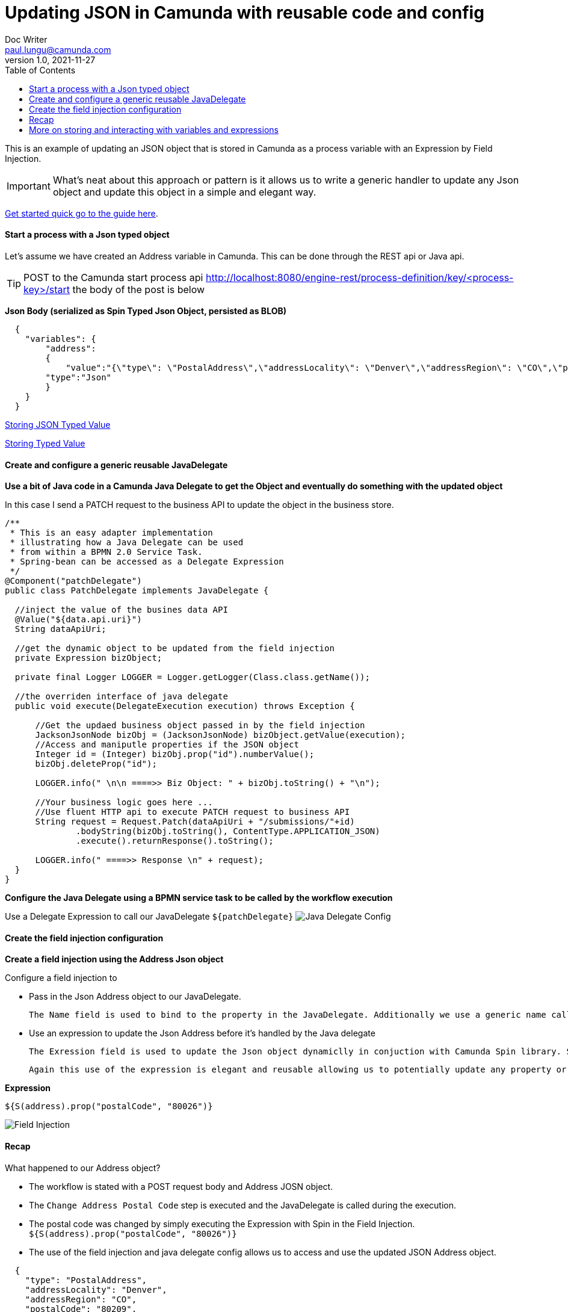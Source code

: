 = Updating JSON in Camunda with reusable code and config
Doc Writer <paul.lungu@camunda.com>
v1.0, 2021-11-27
:toc: right

//=== [[example-camunda-field-injection-json-update]] Example: Updating a Typed JSON Object Camunda variable with an expression in field injection

This is an example of updating an JSON object that is stored in Camunda as a process variable with an Expression by Field Injection.

IMPORTANT: What's neat about this approach or pattern is it allows us to write a generic handler to update any Json object and update this object in a simple and elegant way.

https://docs.camunda.org/get-started/[Get started quick go to the guide here].

==== Start a process with a Json typed object
====
Let's assume we have created an Address variable in Camunda. This can be done through the REST api or Java api.

TIP: POST to the Camunda start process api http://localhost:8080/engine-rest/process-definition/key/<process-key>/start the body of the post is below

*Json Body (serialized as Spin Typed Json Object, persisted as BLOB)*
```JSON
  {
    "variables": {
        "address":
        {
            "value":"{\"type\": \"PostalAddress\",\"addressLocality\": \"Denver\",\"addressRegion\": \"CO\",\"postalCode\": \"80209\",\"streetAddress\": \"7 S. Broadway\"}",
        "type":"Json"
        }
    }
  }
```
https://docs.camunda.org/manual/latest/user-guide/data-formats/json/#native-json-variable-value[Storing JSON Typed Value]

https://docs.camunda.org/manual/latest/user-guide/process-engine/variables/#typed-value-api[Storing Typed Value]
====

==== Create and configure a generic reusable JavaDelegate
====

*Use a bit of Java code in a Camunda Java Delegate to get the Object and eventually do something with the updated object*

In this case I send a PATCH request to the business API to update the object in the business store.

```Java

/**
 * This is an easy adapter implementation
 * illustrating how a Java Delegate can be used
 * from within a BPMN 2.0 Service Task.
 * Spring-bean can be accessed as a Delegate Expression
 */
@Component("patchDelegate")
public class PatchDelegate implements JavaDelegate {

  //inject the value of the busines data API
  @Value("${data.api.uri}")
  String dataApiUri;

  //get the dynamic object to be updated from the field injection
  private Expression bizObject;

  private final Logger LOGGER = Logger.getLogger(Class.class.getName());

  //the overriden interface of java delegate
  public void execute(DelegateExecution execution) throws Exception {

      //Get the updaed business object passed in by the field injection
      JacksonJsonNode bizObj = (JacksonJsonNode) bizObject.getValue(execution);
      //Access and maniputle properties if the JSON object
      Integer id = (Integer) bizObj.prop("id").numberValue();
      bizObj.deleteProp("id");

      LOGGER.info(" \n\n ====>> Biz Object: " + bizObj.toString() + "\n");

      //Your business logic goes here ...
      //Use fluent HTTP api to execute PATCH request to business API
      String request = Request.Patch(dataApiUri + "/submissions/"+id)
              .bodyString(bizObj.toString(), ContentType.APPLICATION_JSON)
              .execute().returnResponse().toString();

      LOGGER.info(" ====>> Response \n" + request);
  }
}

```

*Configure the Java Delegate using a BPMN service task to be called by the workflow execution*

Use a Delegate Expression to call our JavaDelegate `${patchDelegate}`
image:./images/examples/delegate-config.png[Java Delegate Config]
====

==== Create the field injection configuration
====
*Create a field injection using the Address Json object*

Configure a field injection to

- Pass in the Json Address object to our JavaDelegate.

 The Name field is used to bind to the property in the JavaDelegate. Additionally we use a generic name calling it `bizObejct` so we can reuse this Delegate for any Camunda variable.

- Use an expression to update the Json Address before it's handled by the Java delegate

 The Exression field is used to update the Json object dynamiclly in conjuction with Camunda Spin library. Since we already stored the Address object as a Json Typed variable Camunda Spin can now manipulte the Address easily.

 Again this use of the expression is elegant and reusable allowing us to potentially update any property or object we need.

*Expression*
```
${S(address).prop("postalCode", "80026")}
```

image:./images/examples/field-injection-config.png[Field Injection]
====

==== Recap
====
What happened to our Address object?

- The workflow is stated with a POST request body and Address JOSN object.
- The `Change Address Postal Code` step is executed and the JavaDelegate is called during the execution.
- The postal code was changed by simply executing the Expression with Spin in the Field Injection. `${S(address).prop("postalCode", "80026")}`
- The use of the field injection and java delegate config allows us to access and use the updated JSON Address object.

```JSON
  {
    "type": "PostalAddress",
    "addressLocality": "Denver",
    "addressRegion": "CO",
    "postalCode": "80209",
    "streetAddress": "7 S. Broadway"
  }
```
NOTE: the postalCode is mutated
```JSON
  {
    "type": "PostalAddress",
    "addressLocality": "Denver",
    "addressRegion": "CO",
    "postalCode": "80026",
    "streetAddress": "7 S. Broadway"
  }
```

====


==== More on storing and interacting with variables and expressions

https://docs.camunda.org/manual/latest/user-guide/data-formats/json/#expression-language-integration[Interacting with  variables in expressions]

//<<best-practice-handling-business-data, Handling Busines Data in Workflow>>

https://camunda.com/best-practices/handling-data-in-processes/[Understanding Business Data in Workflows]

https://camunda.com/best-practices/enhancing-tasklists-with-business-data/[Understand how to scale business data in Camunda]

https://camunda.com/best-practices/performance-tuning-camunda/#_common_pitfalls_with_variables[Common pitfalls when storing process variables]

https://docs.camunda.org/manual/latest/user-guide/data-formats/data-formats-in-processes/[Data Formats]

https://docs.camunda.org/manual/latest/user-guide/data-formats/json[JSON Data Formats]

https://docs.camunda.org/manual/7.15/user-guide/process-engine/variables/#supported-variable-values[Supported Variables]

https://docs.camunda.org/manual/7.15/user-guide/process-engine/variables/#transient-variables[Transient Variables]

